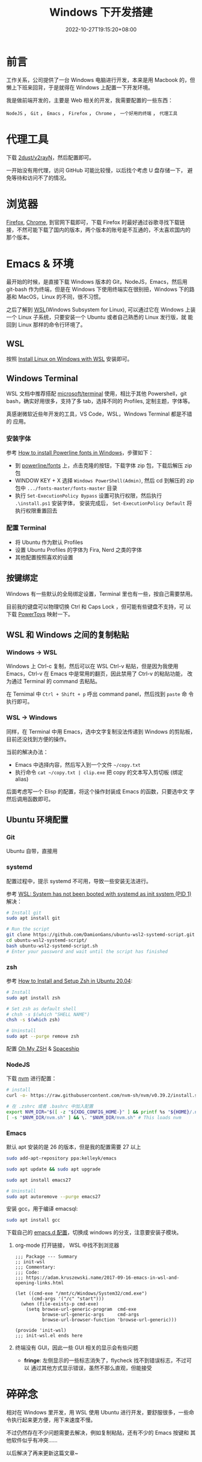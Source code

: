 #+title: Windows 下开发搭建
#+date: 2022-10-27T19:15:20+08:00
#+lastmod: 2022-10-27T19:15:20+08:00
#+keywords[]:
#+description: ""
#+tags[]:
#+categories[]:
* 前言

工作关系，公司提供了一台 Windows 电脑进行开发，本来是用 Macbook 的，但
懒上下班来回背，于是就得在 Windows 上配置一下开发环境。

我是做前端开发的，主要是 Web 相关的开发，我需要配置的一些东西：

=NodeJS= ， =Git= ， =Emacs= ， =Firefox= ， =Chrome= ， =一个好用的终端= ， =代理工具=

* 代理工具
下载 [[https://github.com/2dust/v2rayN][2dust/v2rayN]]，然后配置即可。

一开始没有用代理，访问 GitHub 可能比较慢，以后找个考虑 U 盘存储一下，
避免等待和访问不了的情况。

* 浏览器
[[https://www.mozilla.org/en-US/firefox/new/][Firefox]], [[https://www.google.com/chrome/][Chrome]], 到官网下载即可，下载 Firefox 时最好通过谷歌寻找下载链
接，不然可能下载了国内的版本，两个版本的账号是不互通的，不太喜欢国内的
那个版本。

* Emacs & 环境
最开始的时候，是直接下载 Windows 版本的 Git，NodeJS，Emacs，然后用
git-bash 作为终端，但是在 Windows 下使用终端实在很别扭，Windows 下的路
基和 MacOS，Linux 的不同，很不习惯。

之后了解到 [[https://learn.microsoft.com/en-us/windows/wsl/about][WSL]](Windows Subsystem for Linux), 可以通过它在 Windows 上装
一个 Linux 子系统，只要安装一个 Ubuntu 或者自己熟悉的 Linux 发行版，就
能回到 Linux 那样的命令行环境了。

** WSL
按照 [[https://learn.microsoft.com/en-us/windows/wsl/install][Install Linux on Windows with WSL]] 安装即可。

** Windows Terminal
WSL 文档中推荐搭配 [[https://github.com/microsoft/terminal][microsoft/terminal]] 使用，相比于其他 Powershell，git
bash，确实好用很多，支持了多 tab，选择不同的 Profiles, 定制主题，字体等。

真感谢微软近些年开发的工具，VS Code，WSL，Windows Terminal 都是不错的
应用。
*** 安装字体
参考 [[https://slmeng.medium.com/how-to-install-powerline-fonts-in-windows-b2eedecace58][How to install Powerline fonts in Windows]]，步骤如下：

- 到 [[https://github.com/powerline/fonts][powerline/fonts]] 上，点击克隆的按钮，下载字体 zip 包，下载后解压 zip 包
- WINDOW KEY + X 选择 =Windows PowerShell(Admin)=, 然后 cd 到解压的 zip
  包中 =.../fonts-master/fonts-master= 目录
- 执行 =Set-ExecutionPolicy Bypass= 设置可执行权限，然后执行
  =.\install.ps1= 安装字体， 安装完成后， =Set-ExecutionPolicy Default= 将
  执行权限重置回去

*** 配置 Terminal
- 将 Ubuntu 作为默认 Profiles
- 设置 Ubuntu Profiles 的字体为 Fira, Nerd 之类的字体
- 其他配置按照喜欢的设置

** 按键绑定
Windows 有一些默认的全局绑定设置，Terminal 里也有一些，按自己需要禁用。

目前我的键盘可以物理切换 Ctrl 和 Caps Lock ，但可能有些键盘不支持，可
以下载 [[https://github.com/microsoft/PowerToys][PowerToys]] 映射一下。

** WSL 和 Windows 之间的复制粘贴
*** Windows -> WSL
Windows 上 Ctrl-c 复制，然后可以在 WSL Ctrl-v 粘贴，但是因为我使用
Emacs，Ctrl-v 在 Emacs 中是常用的翻页，因此禁用了 Ctrl-v 的粘贴功能，
改为通过 Terminal 的 command 去粘贴。

在 Ternimal 中 =Ctrl + Shift + p= 呼出 command panel，然后找到 =paste= 命
令执行即可。

*** WSL -> Windows
同样，在 Terminal 中用 Emacs，选中文字复制没法传递到 Windows 的剪贴板，
目前还没找到方便的操作。

当前的解决办法：
- Emacs 中选择内容，然后写入到一个文件 =~/copy.txt=
- 执行命令 =cat ~/copy.txt | clip.exe= 把 copy 的文本写入剪切板 (绑定 alias)

后面考虑写一个 Elisp 的配置，将这个操作封装成 Emacs 的函数，只要选中文
字然后调用函数即可。

** Ubuntu 环境配置
*** Git
Ubuntu 自带，直接用

*** systemd
配置过程中，提示 systemd 不可用，导致一些安装无法进行。

参考 [[http://wiki.webperfect.ch/index.php?title=WSL:_System_has_not_been_booted_with_systemd_as_init_system_(PID_1)][WSL: System has not been booted with systemd as init system (PID 1)]] 解决：

#+begin_src bash
  # Install git
  sudo apt install git

  # Run the script
  git clone https://github.com/DamionGans/ubuntu-wsl2-systemd-script.git
  cd ubuntu-wsl2-systemd-script/
  bash ubuntu-wsl2-systemd-script.sh
  # Enter your password and wait until the script has finished
#+end_src
*** zsh
参考 [[https://www.tecmint.com/install-zsh-in-ubuntu/][How to Install and Setup Zsh in Ubuntu 20.04]]:

#+begin_src bash
  # Install
  sudo apt install zsh

  # Set zsh as default shell
  # chsh -s $(which "SHELL NAME")
  chsh -s $(which zsh)

  # Uninstall
  sudo apt --purge remove zsh
#+end_src

配置 [[https://ohmyz.sh/][Oh My ZSH]] & [[https://spaceship-prompt.sh/][Spaceship]]

*** NodeJS
下载 [[https://github.com/nvm-sh/nvm][nvm]] 进行配置：

#+begin_src bash
  # install
  curl -o- https://raw.githubusercontent.com/nvm-sh/nvm/v0.39.2/install.sh | bash

  # 在 .zshrc 或者 .bashrc 中加入配置
  export NVM_DIR="$([ -z "${XDG_CONFIG_HOME-}" ] && printf %s "${HOME}/.nvm" || printf %s "${XDG_CONFIG_HOME}/nvm")"
  [ -s "$NVM_DIR/nvm.sh" ] && \. "$NVM_DIR/nvm.sh" # This loads nvm

#+end_src

*** Emacs
默认 apt 安装的是 26 的版本，但是我的配置需要 27 以上

#+begin_src bash
  sudo add-apt-repository ppa:kelleyk/emacs

  sudo apt update && sudo apt upgrade

  sudo apt install emacs27

  # Uninstall
  sudo apt autoremove --purge emacs27
#+end_src

安装 gcc，用于编译 emacsql:
#+begin_src bash
  sudo apt install gcc
#+end_src

下载自己的 [[https://github.com/Spike-Leung/emacs.d][emacs.d 配置]]，切换成 windows 的分支，注意要安装子模块。

**** org-mode 打开链接， WSL 中找不到浏览器
#+begin_src elisp
  ;;; Package --- Summary
  ;; init-wsl
  ;;; Commentary:
  ;;; Code:
  ;;; https://adam.kruszewski.name/2017-09-16-emacs-in-wsl-and-opening-links.html

  (let ((cmd-exe "/mnt/c/Windows/System32/cmd.exe")
        (cmd-args '("/c" "start")))
    (when (file-exists-p cmd-exe)
      (setq browse-url-generic-program  cmd-exe
            browse-url-generic-args     cmd-args
            browse-url-browser-function 'browse-url-generic)))

  (provide 'init-wsl)
  ;;; init-wsl.el ends here
#+end_src

**** 终端没有 GUI，因此一些 GUI 相关的显示会有些问题
- *fringe*: 左侧显示的一些标志消失了，flycheck 找不到错误标志，不过可以
  通过其他方式显示错误，虽然不那么直观，但能接受

* 碎碎念
相对在 Windows 里开发，用 WSL 使用 Ubuntu 进行开发，要舒服很多，一些命
令执行起来更方便，用下来速度不慢。

不过仍然存在不少问题需要去解决，例如复制粘贴，还有不少的 Emacs 按键和
其他软件似乎有冲突……

以后解决了再来更新这篇文章~
